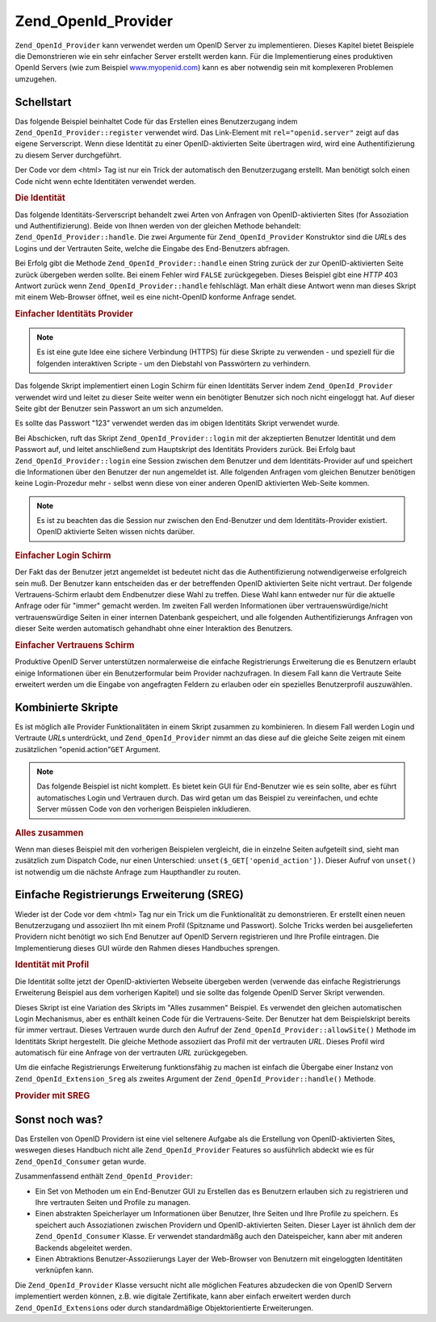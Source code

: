 .. _zend.openid.provider:

Zend_OpenId_Provider
====================

``Zend_OpenId_Provider`` kann verwendet werden um OpenID Server zu implementieren. Dieses Kapitel bietet Beispiele
die Demonstrieren wie ein sehr einfacher Server erstellt werden kann. Für die Implementierung eines produktiven
OpenId Servers (wie zum Beispiel `www.myopenid.com`_) kann es aber notwendig sein mit komplexeren Problemen
umzugehen.

.. _zend.openid.provider.start:

Schellstart
-----------

Das folgende Beispiel beinhaltet Code für das Erstellen eines Benutzerzugang indem
``Zend_OpenId_Provider::register`` verwendet wird. Das Link-Element mit ``rel="openid.server"`` zeigt auf das
eigene Serverscript. Wenn diese Identität zu einer OpenID-aktivierten Seite übertragen wird, wird eine
Authentifizierung zu diesem Server durchgeführt.

Der Code vor dem <html> Tag ist nur ein Trick der automatisch den Benutzerzugang erstellt. Man benötigt solch
einen Code nicht wenn echte Identitäten verwendet werden.

.. _zend.openid.provider.example-1:

.. rubric:: Die Identität

.. code-block:: php
   :linenos:

   <?php
   // eine Testidentität erstellen
   define("TEST_SERVER", Zend_OpenId::absoluteURL("example-8.php"));
   define("TEST_ID", Zend_OpenId::selfURL());
   define("TEST_PASSWORD", "123");
   $server = new Zend_OpenId_Provider();
   if (!$server->hasUser(TEST_ID)) {
       $server->register(TEST_ID, TEST_PASSWORD);
   }
   ?>
   <html><head>
   <link rel="openid.server" href="<?php echo TEST_SERVER;?>" />
   </head><body>
   <?php echo TEST_ID;?>
   </body></html>

Das folgende Identitäts-Serverscript behandelt zwei Arten von Anfragen von OpenID-aktivierten Sites (for
Assoziation und Authentifizierung). Beide von Ihnen werden von der gleichen Methode behandelt:
``Zend_OpenId_Provider::handle``. Die zwei Argumente für ``Zend_OpenId_Provider`` Konstruktor sind die *URL*\ s
des Logins und der Vertrauten Seite, welche die Eingabe des End-Benutzers abfragen.

Bei Erfolg gibt die Methode ``Zend_OpenId_Provider::handle`` einen String zurück der zur OpenID-aktivierten Seite
zurück übergeben werden sollte. Bei einem Fehler wird ``FALSE`` zurückgegeben. Dieses Beispiel gibt eine *HTTP*
403 Antwort zurück wenn ``Zend_OpenId_Provider::handle`` fehlschlägt. Man erhält diese Antwort wenn man dieses
Skript mit einem Web-Browser öffnet, weil es eine nicht-OpenID konforme Anfrage sendet.

.. _zend.openid.provider.example-2:

.. rubric:: Einfacher Identitäts Provider

.. code-block:: php
   :linenos:

   $server = new Zend_OpenId_Provider("example-8-login.php",
                                      "example-8-trust.php");
   $ret = $server->handle();
   if (is_string($ret)) {
       echo $ret;
   } else if ($ret !== true) {
       header('HTTP/1.0 403 Forbidden');
       echo 'Verboten';
   }

.. note::

   Es ist eine gute Idee eine sichere Verbindung (HTTPS) für diese Skripte zu verwenden - und speziell für die
   folgenden interaktiven Scripte - um den Diebstahl von Passwörtern zu verhindern.

Das folgende Skript implementiert einen Login Schirm für einen Identitäts Server indem ``Zend_OpenId_Provider``
verwendet wird und leitet zu dieser Seite weiter wenn ein benötigter Benutzer sich noch nicht eingeloggt hat. Auf
dieser Seite gibt der Benutzer sein Passwort an um sich anzumelden.

Es sollte das Passwort "123" verwendet werden das im obigen Identitäts Skript verwendet wurde.

Bei Abschicken, ruft das Skript ``Zend_OpenId_Provider::login`` mit der akzeptierten Benutzer Identität und dem
Passwort auf, und leitet anschließend zum Hauptskript des Identitäts Providers zurück. Bei Erfolg baut
``Zend_OpenId_Provider::login`` eine Session zwischen dem Benutzer und dem Identitäts-Provider auf und speichert
die Informationen über den Benutzer der nun angemeldet ist. Alle folgenden Anfragen vom gleichen Benutzer
benötigen keine Login-Prozedur mehr - selbst wenn diese von einer anderen OpenID aktivierten Web-Seite kommen.

.. note::

   Es ist zu beachten das die Session nur zwischen den End-Benutzer und dem Identitäts-Provider existiert. OpenID
   aktivierte Seiten wissen nichts darüber.

.. _zend.openid.provider.example-3:

.. rubric:: Einfacher Login Schirm

.. code-block:: php
   :linenos:

   <?php
   $server = new Zend_OpenId_Provider();

   if ($_SERVER['REQUEST_METHOD'] == 'POST' &&
       isset($_POST['openid_action']) &&
       $_POST['openid_action'] === 'login' &&
       isset($_POST['openid_identifier']) &&
       isset($_POST['openid_password'])) {
       $server->login($_POST['openid_identifier'],
                      $_POST['openid_password']);
       Zend_OpenId::redirect("example-8.php", $_GET);
   }
   ?>
   <html>
   <body>
   <form method="post">
   <fieldset>
   <legend>OpenID Login</legend>
   <table border=0>
   <tr>
   <td>Name:</td>
   <td>
   <input type="text"
          name="openid_identifier"
          value="<?php echo htmlspecialchars($_GET['openid_identity']);?>">
   </td>
   </tr>
   <tr>
   <td>Passwort:</td>
   <td>
   <input type="text"
          name="openid_password"
          value="">
   </td>
   </tr>
   <tr>
   <td> </td>
   <td>
   <input type="submit"
          name="openid_action"
          value="login">
   </td>
   </tr>
   </table>
   </fieldset>
   </form>
   </body>
   </html>

Der Fakt das der Benutzer jetzt angemeldet ist bedeutet nicht das die Authentifizierung notwendigerweise
erfolgreich sein muß. Der Benutzer kann entscheiden das er der betreffenden OpenID aktivierten Seite nicht
vertraut. Der folgende Vertrauens-Schirm erlaubt dem Endbenutzer diese Wahl zu treffen. Diese Wahl kann entweder
nur für die aktuelle Anfrage oder für "immer" gemacht werden. Im zweiten Fall werden Informationen über
vertrauenswürdige/nicht vertrauenswürdige Seiten in einer internen Datenbank gespeichert, und alle folgenden
Authentifizierungs Anfragen von dieser Seite werden automatisch gehandhabt ohne einer Interaktion des Benutzers.

.. _zend.openid.provider.example-4:

.. rubric:: Einfacher Vertrauens Schirm

.. code-block:: php
   :linenos:

   <?php
   $server = new Zend_OpenId_Provider();

   if ($_SERVER['REQUEST_METHOD'] == 'POST' &&
       isset($_POST['openid_action']) &&
       $_POST['openid_action'] === 'trust') {

       if (isset($_POST['allow'])) {
           if (isset($_POST['forever'])) {
               $server->allowSite($server->getSiteRoot($_GET));
           }
           $server->respondToConsumer($_GET);
       } else if (isset($_POST['deny'])) {
           if (isset($_POST['forever'])) {
               $server->denySite($server->getSiteRoot($_GET));
           }
           Zend_OpenId::redirect($_GET['openid_return_to'],
                                 array('openid.mode'=>'cancel'));
       }
   }
   ?>
   <html>
   <body>
   <p>Eine Seite die sich als
   <a href="<?php echo htmlspecialchars($server->getSiteRoot($_GET));?>
   <?php echo htmlspecialchars($server->getSiteRoot($_GET));?>
   </a>
   identifiziert hat uns nach Bestätigung gefragt ob
   <a href="<?php echo htmlspecialchars($server->getLoggedInUser());?>">
   <?php echo htmlspecialchars($server->getLoggedInUser());?>
   </a>
   ihre Identitäts URL ist.
   </p>
   <form method="post">
   <input type="checkbox" name="forever">
   <label for="forever">für immer</label><br>
   <input type="hidden" name="openid_action" value="trust">
   <input type="submit" name="allow" value="Allow">
   <input type="submit" name="deny" value="Deny">
   </form>
   </body>
   </html>

Produktive OpenID Server unterstützen normalerweise die einfache Registrierungs Erweiterung die es Benutzern
erlaubt einige Informationen über ein Benutzerformular beim Provider nachzufragen. In diesem Fall kann die
Vertraute Seite erweitert werden um die Eingabe von angefragten Feldern zu erlauben oder ein spezielles
Benutzerprofil auszuwählen.

.. _zend.openid.provider.all:

Kombinierte Skripte
-------------------

Es ist möglich alle Provider Funktionalitäten in einem Skript zusammen zu kombinieren. In diesem Fall werden
Login und Vertraute *URL*\ s unterdrückt, und ``Zend_OpenId_Provider`` nimmt an das diese auf die gleiche Seite
zeigen mit einem zusätzlichen "openid.action"``GET`` Argument.

.. note::

   Das folgende Beispiel ist nicht komplett. Es bietet kein GUI für End-Benutzer wie es sein sollte, aber es
   führt automatisches Login und Vertrauen durch. Das wird getan um das Beispiel zu vereinfachen, und echte Server
   müssen Code von den vorherigen Beispielen inkludieren.

.. _zend.openid.provider.example-5:

.. rubric:: Alles zusammen

.. code-block:: php
   :linenos:

   $server = new Zend_OpenId_Provider();

   define("TEST_ID", Zend_OpenId::absoluteURL("example-9-id.php"));
   define("TEST_PASSWORD", "123");

   if ($_SERVER['REQUEST_METHOD'] == 'GET' &&
       isset($_GET['openid_action']) &&
       $_GET['openid_action'] === 'login') {
       $server->login(TEST_ID, TEST_PASSWORD);
       unset($_GET['openid_action']);
       Zend_OpenId::redirect(Zend_OpenId::selfUrl(), $_GET);
   } else if ($_SERVER['REQUEST_METHOD'] == 'GET' &&
       isset($_GET['openid_action']) &&
       $_GET['openid_action'] === 'trust') {
       unset($_GET['openid_action']);
       $server->respondToConsumer($_GET);
   } else {
       $ret = $server->handle();
       if (is_string($ret)) {
           echo $ret;
       } else if ($ret !== true) {
           header('HTTP/1.0 403 Forbidden');
           echo 'Verboten';
       }
   }

Wenn man dieses Beispiel mit den vorherigen Beispielen vergleicht, die in einzelne Seiten aufgeteilt sind, sieht
man zusätzlich zum Dispatch Code, nur einen Unterschied: ``unset($_GET['openid_action'])``. Dieser Aufruf von
``unset()`` ist notwendig um die nächste Anfrage zum Haupthandler zu routen.

.. _zend.openid.provider.sreg:

Einfache Registrierungs Erweiterung (SREG)
------------------------------------------

Wieder ist der Code vor dem <html> Tag nur ein Trick um die Funktionalität zu demonstrieren. Er erstellt einen
neuen Benutzerzugang und assoziiert Ihn mit einem Profil (Spitzname und Passwort). Solche Tricks werden bei
ausgelieferten Providern nicht benötigt wo sich End Benutzer auf OpenID Servern registrieren und Ihre Profile
eintragen. Die Implementierung dieses GUI würde den Rahmen dieses Handbuches sprengen.

.. _zend.openid.provider.example-6:

.. rubric:: Identität mit Profil

.. code-block:: php
   :linenos:

   <?php
   define("TEST_SERVER", Zend_OpenId::absoluteURL("example-10.php"));
   define("TEST_ID", Zend_OpenId::selfURL());
   define("TEST_PASSWORD", "123");
   $server = new Zend_OpenId_Provider();
   if (!$server->hasUser(TEST_ID)) {
       $server->register(TEST_ID, TEST_PASSWORD);
       $server->login(TEST_ID, TEST_PASSWORD);
       $sreg = new Zend_OpenId_Extension_Sreg(array(
           'nickname' =>'test',
           'email' => 'test@test.com'
       ));
       $root = Zend_OpenId::absoluteURL(".");
       Zend_OpenId::normalizeUrl($root);
       $server->allowSite($root, $sreg);
       $server->logout();
   }
   ?>
   <html>
   <head>
   <link rel="openid.server" href="<?php echo TEST_SERVER;?>" />
   </head>
   <body>
   <?php echo TEST_ID;?>
   </body>
   </html>

Die Identität sollte jetzt der OpenID-aktivierten Webseite übergeben werden (verwende das einfache Registrierungs
Erweiterung Beispiel aus dem vorherigen Kapitel) und sie sollte das folgende OpenID Server Skript verwenden.

Dieses Skript ist eine Variation des Skripts im "Alles zusammen" Beispiel. Es verwendet den gleichen automatischen
Login Mechanismus, aber es enthält keinen Code für die Vertrauens-Seite. Der Benutzer hat dem Beispielskript
bereits für immer vertraut. Dieses Vertrauen wurde durch den Aufruf der ``Zend_OpenId_Provider::allowSite()``
Methode im Identitäts Skript hergestellt. Die gleiche Methode assoziiert das Profil mit der vertrauten *URL*.
Dieses Profil wird automatisch für eine Anfrage von der vertrauten *URL* zurückgegeben.

Um die einfache Registrierungs Erweiterung funktionsfähig zu machen ist einfach die Übergabe einer Instanz von
``Zend_OpenId_Extension_Sreg`` als zweites Argument der ``Zend_OpenId_Provider::handle()`` Methode.

.. _zend.openid.provider.example-7:

.. rubric:: Provider mit SREG

.. code-block:: php
   :linenos:

   $server = new Zend_OpenId_Provider();
   $sreg = new Zend_OpenId_Extension_Sreg();

   define("TEST_ID", Zend_OpenId::absoluteURL("example-10-id.php"));
   define("TEST_PASSWORD", "123");

   if ($_SERVER['REQUEST_METHOD'] == 'GET' &&
       isset($_GET['openid_action']) &&
       $_GET['openid_action'] === 'login') {
       $server->login(TEST_ID, TEST_PASSWORD);
       unset($_GET['openid_action']);
       Zend_OpenId::redirect(Zend_OpenId::selfUrl(), $_GET);
   } else if ($_SERVER['REQUEST_METHOD'] == 'GET' &&
       isset($_GET['openid_action']) &&
       $_GET['openid_action'] === 'trust') {
      echo "UNTRUSTED DATA" ;
   } else {
       $ret = $server->handle(null, $sreg);
       if (is_string($ret)) {
           echo $ret;
       } else if ($ret !== true) {
           header('HTTP/1.0 403 Forbidden');
           echo 'Verboten';
       }
   }

.. _zend.openid.provider.else:

Sonst noch was?
---------------

Das Erstellen von OpenID Providern ist eine viel seltenere Aufgabe als die Erstellung von OpenID-aktivierten Sites,
weswegen dieses Handbuch nicht alle ``Zend_OpenId_Provider`` Features so ausführlich abdeckt wie es für
``Zend_OpenId_Consumer`` getan wurde.

Zusammenfassend enthält ``Zend_OpenId_Provider``:

- Ein Set von Methoden um ein End-Benutzer GUI zu Erstellen das es Benutzern erlauben sich zu registrieren und Ihre
  vertrauten Seiten und Profile zu managen.

- Einen abstrakten Speicherlayer um Informationen über Benutzer, Ihre Seiten und Ihre Profile zu speichern. Es
  speichert auch Assoziationen zwischen Providern und OpenID-aktivierten Seiten. Dieser Layer ist ähnlich dem der
  ``Zend_OpenId_Consumer`` Klasse. Er verwendet standardmäßg auch den Dateispeicher, kann aber mit anderen
  Backends abgeleitet werden.

- Einen Abtraktions Benutzer-Assoziierungs Layer der Web-Browser von Benutzern mit eingeloggten Identitäten
  verknüpfen kann.

Die ``Zend_OpenId_Provider`` Klasse versucht nicht alle möglichen Features abzudecken die von OpenID Servern
implementiert werden können, z.B. wie digitale Zertifikate, kann aber einfach erweitert werden durch
``Zend_OpenId_Extension``\ s oder durch standardmäßige Objektorientierte Erweiterungen.



.. _`www.myopenid.com`: http://www.myopenid.com
